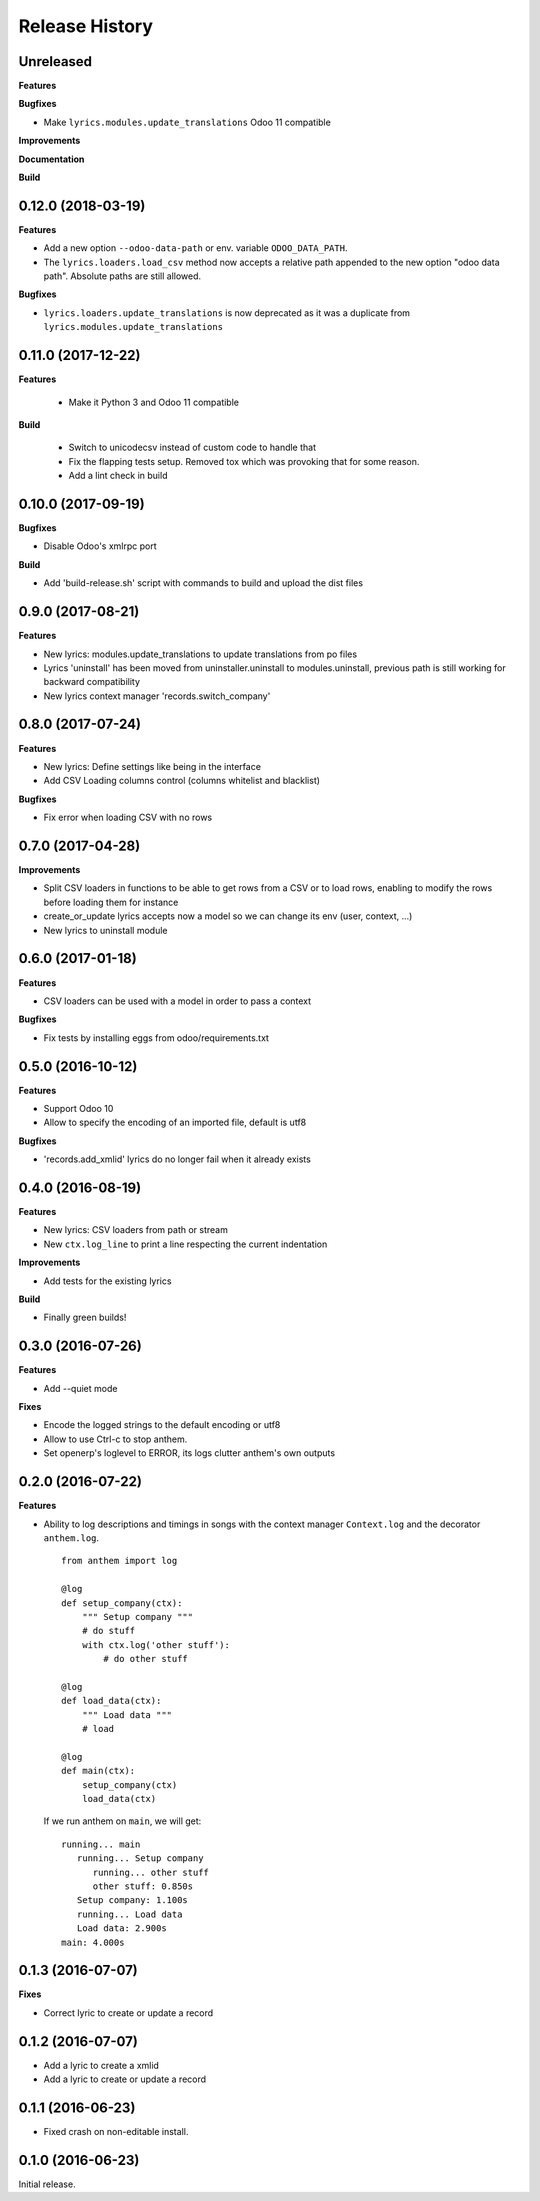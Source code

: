 .. :changelog:

Release History
===============

Unreleased
----------

**Features**

**Bugfixes**

- Make ``lyrics.modules.update_translations`` Odoo 11 compatible

**Improvements**

**Documentation**

**Build**

0.12.0 (2018-03-19)
-------------------

**Features**

- Add a new option ``--odoo-data-path`` or env. variable ``ODOO_DATA_PATH``.
- The ``lyrics.loaders.load_csv`` method now accepts a relative path appended to the
  new option "odoo data path". Absolute paths are still allowed.

**Bugfixes**

- ``lyrics.loaders.update_translations`` is now deprecated as it was a duplicate from
  ``lyrics.modules.update_translations``

0.11.0 (2017-12-22)
-------------------

**Features**

 - Make it Python 3 and Odoo 11 compatible

**Build**

 - Switch to unicodecsv instead of custom code to handle that
 - Fix the flapping tests setup. Removed tox which was provoking that for some reason.
 - Add a lint check in build


0.10.0 (2017-09-19)
-------------------

**Bugfixes**

* Disable Odoo's xmlrpc port

**Build**

- Add 'build-release.sh' script with commands to build and upload the dist files

0.9.0 (2017-08-21)
------------------

**Features**

- New lyrics: modules.update_translations to update translations from po files
- Lyrics 'uninstall' has been moved from uninstaller.uninstall to modules.uninstall,
  previous path is still working for backward compatibility
- New lyrics context manager 'records.switch_company'


0.8.0 (2017-07-24)
------------------

**Features**

- New lyrics: Define settings like being in the interface
- Add CSV Loading columns control (columns whitelist and blacklist)

**Bugfixes**

- Fix error when loading CSV with no rows


0.7.0 (2017-04-28)
------------------

**Improvements**

- Split CSV loaders in functions to be able to get rows from a CSV or to load
  rows, enabling to modify the rows before loading them for instance
- create_or_update lyrics accepts now a model so we can change its env (user,
  context, ...)
- New lyrics to uninstall module


0.6.0 (2017-01-18)
------------------

**Features**

- CSV loaders can be used with a model in order to pass a context

**Bugfixes**

- Fix tests by installing eggs from odoo/requirements.txt


0.5.0 (2016-10-12)
------------------

**Features**

- Support Odoo 10
- Allow to specify the encoding of an imported file, default is utf8

**Bugfixes**

- 'records.add_xmlid' lyrics do no longer fail when it already exists


0.4.0 (2016-08-19)
------------------

**Features**

- New lyrics: CSV loaders from path or stream
- New ``ctx.log_line`` to print a line respecting the current indentation

**Improvements**

- Add tests for the existing lyrics

**Build**

- Finally green builds!


0.3.0 (2016-07-26)
------------------

**Features**

- Add --quiet mode

**Fixes**

- Encode the logged strings to the default encoding or utf8
- Allow to use Ctrl-c to stop anthem.
- Set openerp's loglevel to ERROR, its logs clutter anthem's own outputs

0.2.0 (2016-07-22)
------------------

**Features**

* Ability to log descriptions and timings in songs with the
  context manager ``Context.log`` and the decorator ``anthem.log``.

  ::

    from anthem import log

    @log
    def setup_company(ctx):
        """ Setup company """
        # do stuff
        with ctx.log('other stuff'):
            # do other stuff

    @log
    def load_data(ctx):
        """ Load data """
        # load

    @log
    def main(ctx):
        setup_company(ctx)
        load_data(ctx)

  If we run anthem on ``main``, we will get:

  ::

    running... main
       running... Setup company
          running... other stuff
          other stuff: 0.850s
       Setup company: 1.100s
       running... Load data
       Load data: 2.900s
    main: 4.000s

0.1.3 (2016-07-07)
------------------

**Fixes**

- Correct lyric to create or update a record

0.1.2 (2016-07-07)
------------------

- Add a lyric to create a xmlid
- Add a lyric to create or update a record

0.1.1 (2016-06-23)
------------------

- Fixed crash on non-editable install.

0.1.0 (2016-06-23)
------------------

Initial release.
